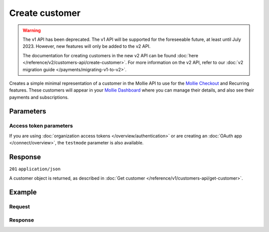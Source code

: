 Create customer
===============
.. api-name:: Customers API
   :version: 1

.. warning:: The v1 API has been deprecated. The v1 API will be supported for the foreseeable future, at least until
             July 2023. However, new features will only be added to the v2 API.

             The documentation for creating customers in the new v2 API can be found
             :doc:`here </reference/v2/customers-api/create-customer>`. For more information on the v2 API, refer to our
             :doc:`v2 migration guide </payments/migrating-v1-to-v2>`.

.. endpoint::
   :method: POST
   :url: https://api.mollie.com/v1/customers

.. authentication::
   :api_keys: true
   :organization_access_tokens: false
   :oauth: true

Creates a simple minimal representation of a customer in the Mollie API to use for the
`Mollie Checkout <https://www.mollie.com/en/checkout>`_ and Recurring features. These customers will appear in your
`Mollie Dashboard <https://www.mollie.com/dashboard/>`_ where you can manage their details, and also see their payments
and subscriptions.

Parameters
----------
.. parameter:: name
   :type: string
   :condition: optional

   The full name of the customer.

.. parameter:: email
   :type: string
   :condition: optional

   The email address of the customer.

.. parameter:: locale
   :type: string
   :condition: optional

   Allows you to preset the language to be used in the hosted payment pages shown to the consumer. When this parameter
   is not provided, the browser language will be used instead in the payment flow (which is usually more accurate).

   Possible values: ``en_US`` ``nl_NL`` ``nl_BE`` ``fr_FR`` ``fr_BE`` ``de_DE`` ``de_AT`` ``de_CH`` ``es_ES`` ``ca_ES``
   ``pt_PT`` ``it_IT`` ``nb_NO`` ``sv_SE`` ``fi_FI`` ``da_DK`` ``is_IS`` ``hu_HU`` ``pl_PL`` ``lv_LV`` ``lt_LT``

.. parameter:: metadata
   :type: mixed
   :condition: optional

   Provide any data you like, and we will save the data alongside the customer. Whenever you fetch the customer with our
   API, we will also include the metadata. You can use up to 1kB of JSON.

Access token parameters
^^^^^^^^^^^^^^^^^^^^^^^
If you are using :doc:`organization access tokens </overview/authentication>` or are creating an
:doc:`OAuth app </connect/overview>`, the ``testmode`` parameter is also available.

.. parameter:: testmode
   :type: boolean
   :condition: optional
   :collapse: true

   Set this to ``true`` to create a test mode customer.

Response
--------
``201`` ``application/json``

A customer object is returned, as described in :doc:`Get customer </reference/v1/customers-api/get-customer>`.

Example
-------

Request
^^^^^^^
.. code-block:: bash
   :linenos:

   curl -X POST https://api.mollie.com/v1/customers \
       -H "Authorization: Bearer test_dHar4XY7LxsDOtmnkVtjNVWXLSlXsM" \
       -d "name=Customer A" \
       -d "email=customer@example.com"

Response
^^^^^^^^
.. code-block:: none
   :linenos:

   HTTP/1.1 201 Created
   Content-Type: application/json

   {
       "resource": "customer",
       "id": "cst_8wmqcHMN4U",
       "mode": "test",
       "name": "Customer A",
       "email": "customer@example.org",
       "locale": "nl_NL",
       "metadata": null,
       "recentlyUsedMethods": [],
       "createdDatetime": "2016-04-06T13:10:19.0Z"
   }
